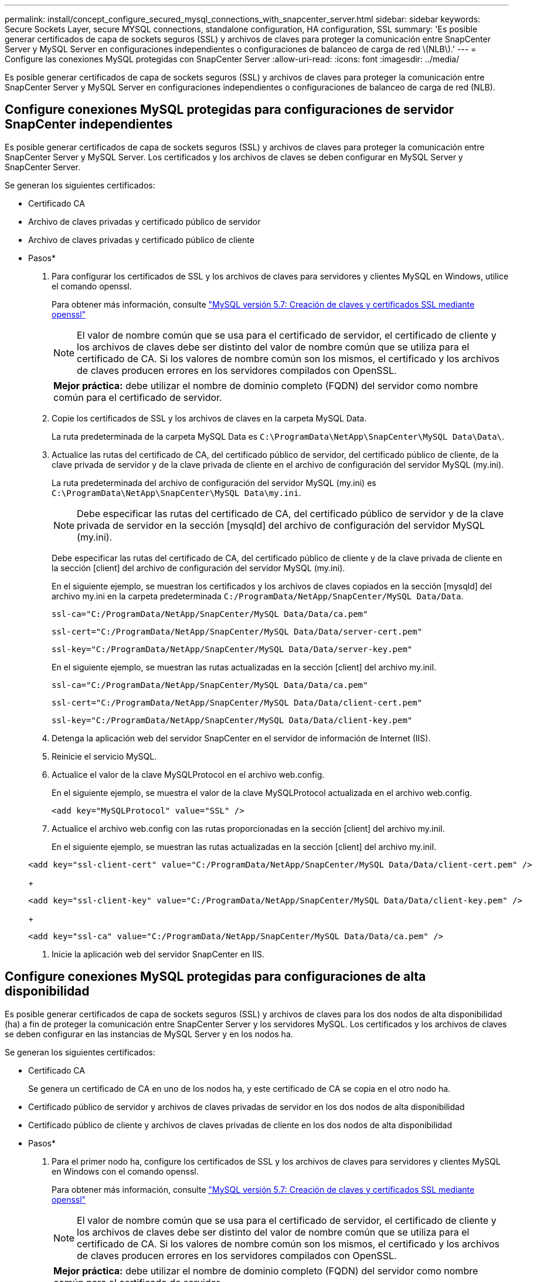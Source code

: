 ---
permalink: install/concept_configure_secured_mysql_connections_with_snapcenter_server.html 
sidebar: sidebar 
keywords: Secure Sockets Layer, secure MYSQL connections, standalone configuration, HA configuration, SSL 
summary: 'Es posible generar certificados de capa de sockets seguros (SSL) y archivos de claves para proteger la comunicación entre SnapCenter Server y MySQL Server en configuraciones independientes o configuraciones de balanceo de carga de red \(NLB\).' 
---
= Configure las conexiones MySQL protegidas con SnapCenter Server
:allow-uri-read: 
:icons: font
:imagesdir: ../media/


[role="lead"]
Es posible generar certificados de capa de sockets seguros (SSL) y archivos de claves para proteger la comunicación entre SnapCenter Server y MySQL Server en configuraciones independientes o configuraciones de balanceo de carga de red (NLB).



== Configure conexiones MySQL protegidas para configuraciones de servidor SnapCenter independientes

Es posible generar certificados de capa de sockets seguros (SSL) y archivos de claves para proteger la comunicación entre SnapCenter Server y MySQL Server. Los certificados y los archivos de claves se deben configurar en MySQL Server y SnapCenter Server.

Se generan los siguientes certificados:

* Certificado CA
* Archivo de claves privadas y certificado público de servidor
* Archivo de claves privadas y certificado público de cliente


* Pasos*

. Para configurar los certificados de SSL y los archivos de claves para servidores y clientes MySQL en Windows, utilice el comando openssl.
+
Para obtener más información, consulte https://dev.mysql.com/doc/refman/5.7/en/creating-ssl-files-using-openssl.html["MySQL versión 5.7: Creación de claves y certificados SSL mediante openssl"^]

+

NOTE: El valor de nombre común que se usa para el certificado de servidor, el certificado de cliente y los archivos de claves debe ser distinto del valor de nombre común que se utiliza para el certificado de CA. Si los valores de nombre común son los mismos, el certificado y los archivos de claves producen errores en los servidores compilados con OpenSSL.

+
|===


| *Mejor práctica:* debe utilizar el nombre de dominio completo (FQDN) del servidor como nombre común para el certificado de servidor. 
|===
. Copie los certificados de SSL y los archivos de claves en la carpeta MySQL Data.
+
La ruta predeterminada de la carpeta MySQL Data es `C:\ProgramData\NetApp\SnapCenter\MySQL Data\Data\`.

. Actualice las rutas del certificado de CA, del certificado público de servidor, del certificado público de cliente, de la clave privada de servidor y de la clave privada de cliente en el archivo de configuración del servidor MySQL (my.ini).
+
La ruta predeterminada del archivo de configuración del servidor MySQL (my.ini) es `C:\ProgramData\NetApp\SnapCenter\MySQL Data\my.ini`.

+

NOTE: Debe especificar las rutas del certificado de CA, del certificado público de servidor y de la clave privada de servidor en la sección [mysqld] del archivo de configuración del servidor MySQL (my.ini).

+
Debe especificar las rutas del certificado de CA, del certificado público de cliente y de la clave privada de cliente en la sección [client] del archivo de configuración del servidor MySQL (my.ini).

+
En el siguiente ejemplo, se muestran los certificados y los archivos de claves copiados en la sección [mysqld] del archivo my.ini en la carpeta predeterminada `C:/ProgramData/NetApp/SnapCenter/MySQL Data/Data`.

+
[listing]
----
ssl-ca="C:/ProgramData/NetApp/SnapCenter/MySQL Data/Data/ca.pem"
----
+
[listing]
----
ssl-cert="C:/ProgramData/NetApp/SnapCenter/MySQL Data/Data/server-cert.pem"
----
+
[listing]
----
ssl-key="C:/ProgramData/NetApp/SnapCenter/MySQL Data/Data/server-key.pem"
----
+
En el siguiente ejemplo, se muestran las rutas actualizadas en la sección [client] del archivo my.iniI.

+
[listing]
----
ssl-ca="C:/ProgramData/NetApp/SnapCenter/MySQL Data/Data/ca.pem"
----
+
[listing]
----
ssl-cert="C:/ProgramData/NetApp/SnapCenter/MySQL Data/Data/client-cert.pem"
----
+
[listing]
----
ssl-key="C:/ProgramData/NetApp/SnapCenter/MySQL Data/Data/client-key.pem"
----
. Detenga la aplicación web del servidor SnapCenter en el servidor de información de Internet (IIS).
. Reinicie el servicio MySQL.
. Actualice el valor de la clave MySQLProtocol en el archivo web.config.
+
En el siguiente ejemplo, se muestra el valor de la clave MySQLProtocol actualizada en el archivo web.config.

+
[listing]
----
<add key="MySQLProtocol" value="SSL" />
----
. Actualice el archivo web.config con las rutas proporcionadas en la sección [client] del archivo my.iniI.
+
En el siguiente ejemplo, se muestran las rutas actualizadas en la sección [client] del archivo my.iniI.

+
[listing]
----
<add key="ssl-client-cert" value="C:/ProgramData/NetApp/SnapCenter/MySQL Data/Data/client-cert.pem" />
----
+
[listing]
----
<add key="ssl-client-key" value="C:/ProgramData/NetApp/SnapCenter/MySQL Data/Data/client-key.pem" />
----
+
[listing]
----
<add key="ssl-ca" value="C:/ProgramData/NetApp/SnapCenter/MySQL Data/Data/ca.pem" />
----
. Inicie la aplicación web del servidor SnapCenter en IIS.




== Configure conexiones MySQL protegidas para configuraciones de alta disponibilidad

Es posible generar certificados de capa de sockets seguros (SSL) y archivos de claves para los dos nodos de alta disponibilidad (ha) a fin de proteger la comunicación entre SnapCenter Server y los servidores MySQL. Los certificados y los archivos de claves se deben configurar en las instancias de MySQL Server y en los nodos ha.

Se generan los siguientes certificados:

* Certificado CA
+
Se genera un certificado de CA en uno de los nodos ha, y este certificado de CA se copia en el otro nodo ha.

* Certificado público de servidor y archivos de claves privadas de servidor en los dos nodos de alta disponibilidad
* Certificado público de cliente y archivos de claves privadas de cliente en los dos nodos de alta disponibilidad


* Pasos*

. Para el primer nodo ha, configure los certificados de SSL y los archivos de claves para servidores y clientes MySQL en Windows con el comando openssl.
+
Para obtener más información, consulte https://dev.mysql.com/doc/refman/5.7/en/creating-ssl-files-using-openssl.html["MySQL versión 5.7: Creación de claves y certificados SSL mediante openssl"^]

+

NOTE: El valor de nombre común que se usa para el certificado de servidor, el certificado de cliente y los archivos de claves debe ser distinto del valor de nombre común que se utiliza para el certificado de CA. Si los valores de nombre común son los mismos, el certificado y los archivos de claves producen errores en los servidores compilados con OpenSSL.

+
|===


| *Mejor práctica:* debe utilizar el nombre de dominio completo (FQDN) del servidor como nombre común para el certificado de servidor. 
|===
. Copie los certificados de SSL y los archivos de claves en la carpeta MySQL Data.
+
La ruta predeterminada de la carpeta MySQL Data es C:\ProgramData\NetApp\SnapCenter\MySQL Data\Data\.

. Actualice las rutas del certificado de CA, del certificado público de servidor, del certificado público de cliente, de la clave privada de servidor y de la clave privada de cliente en el archivo de configuración del servidor MySQL (my.ini).
+
La ruta predeterminada del archivo de configuración del servidor MySQL (my.ini) es C:\ProgramData\NetApp\SnapCenter\MySQL Data\my.inI.

+

NOTE: Debe especificar las rutas del certificado de CA, del certificado público de servidor y de la clave privada de servidor en la sección [mysqld] del archivo de configuración del servidor MySQL (my.ini).

+
Debe especificar las rutas del certificado de CA, del certificado público de cliente y de la clave privada de cliente en la sección [client] el archivo de configuración del servidor MySQL (my.ini).

+
En el siguiente ejemplo, se muestran los certificados y los archivos de claves copiados en la sección [mysqld] del archivo my.ini en la carpeta predeterminada C:/ProgramData/NetApp/SnapCenter/MySQL Data/Data.

+
[listing]
----
ssl-ca="C:/ProgramData/NetApp/SnapCenter/MySQL Data/Data/ca.pem"
----
+
[listing]
----
ssl-cert="C:/ProgramData/NetApp/SnapCenter/MySQL Data/Data/server-cert.pem"
----
+
[listing]
----
ssl-key="C:/ProgramData/NetApp/SnapCenter/MySQL Data/Data/server-key.pem"
----
+
En el siguiente ejemplo, se muestran las rutas actualizadas en la sección [client] del archivo my.iniI.

+
[listing]
----
ssl-ca="C:/ProgramData/NetApp/SnapCenter/MySQL Data/Data/ca.pem"
----
+
[listing]
----
ssl-cert="C:/ProgramData/NetApp/SnapCenter/MySQL Data/Data/client-cert.pem"
----
+
[listing]
----
ssl-key="C:/ProgramData/NetApp/SnapCenter/MySQL Data/Data/client-key.pem"
----
. Para el segundo nodo de alta disponibilidad, copie el certificado de CA y genere un certificado público de servidor, archivos de claves privadas de servidor, un certificado público de cliente y archivos de claves privadas de cliente. siga estos pasos:
+
.. En la carpeta MySQL Data del segundo nodo NLB, copie el certificado de CA generado en el primer nodo de alta disponibilidad.
+
La ruta predeterminada de la carpeta MySQL Data es C:\ProgramData\NetApp\SnapCenter\MySQL Data\Data\.

+

NOTE: No debe volver a crear un certificado de CA. Debe crear únicamente el certificado público de servidor, el certificado público de cliente, el archivo de claves privadas de servidor y el archivo de claves privadas de cliente.

.. Para el primer nodo ha, configure los certificados de SSL y los archivos de claves para servidores y clientes MySQL en Windows con el comando openssl.
+
https://dev.mysql.com/doc/refman/5.7/en/creating-ssl-files-using-openssl.html["MySQL versión 5.7: Creación de claves y certificados SSL mediante openssl"]

+

NOTE: El valor de nombre común que se usa para el certificado de servidor, el certificado de cliente y los archivos de claves debe ser distinto del valor de nombre común que se utiliza para el certificado de CA. Si los valores de nombre común son los mismos, el certificado y los archivos de claves producen errores en los servidores compilados con OpenSSL.

+
Se recomienda usar el nombre de dominio completo del servidor como nombre común para el certificado del servidor.

.. Copie los certificados de SSL y los archivos de claves en la carpeta MySQL Data.
.. Actualice las rutas del certificado de CA, del certificado público de servidor, del certificado público de cliente, de la clave privada de servidor y de la clave privada de cliente en el archivo de configuración del servidor MySQL (my.ini).
+

NOTE: Debe especificar las rutas del certificado de CA, del certificado público de servidor y de la clave privada de servidor en la sección [mysqld] del archivo de configuración del servidor MySQL (my.ini).

+
Debe especificar las rutas del certificado de CA, del certificado público de cliente y de la clave privada de cliente en la sección [client] del archivo de configuración del servidor MySQL (my.ini).

+
En el siguiente ejemplo, se muestran los certificados y los archivos de claves copiados en la sección [mysqld] del archivo my.ini en la carpeta predeterminada C:/ProgramData/NetApp/SnapCenter/MySQL Data/Data.

+
[listing]
----
ssl-ca="C:/ProgramData/NetApp/SnapCenter/MySQL Data/Data/ca.pem"
----
+
[listing]
----
ssl-cert="C:/ProgramData/NetApp/SnapCenter/MySQL Data/Data/server-cert.pem"
----
+
[listing]
----
ssl-key="C:/ProgramData/NetApp/SnapCenter/MySQL Data/Data/server-key.pem"
----
+
En el siguiente ejemplo, se muestran las rutas actualizadas en la sección [client] del archivo my.iniI.

+
[listing]
----
ssl-ca="C:/ProgramData/NetApp/SnapCenter/MySQL Data/Data/ca.pem"
----
+
[listing]
----
ssl-cert="C:/ProgramData/NetApp/SnapCenter/MySQL Data/Data/server-cert.pem"
----
+
[listing]
----
ssl-key="C:/ProgramData/NetApp/SnapCenter/MySQL Data/Data/server-key.pem"
----


. Detenga la aplicación web del servidor SnapCenter en el servidor de información de Internet (IIS) en los dos nodos ha.
. Reinicie el servicio MySQL en los dos nodos ha.
. Actualice el valor de la clave MySQLProtocol del archivo web.config en los dos nodos de alta disponibilidad.
+
En el siguiente ejemplo, se muestra el valor de la clave MySQLProtocol actualizada en el archivo web.config.

+
[listing]
----
<add key="MySQLProtocol" value="SSL" />
----
. Actualice el archivo web.config con las rutas especificadas en la sección [client] del archivo my.ini en los dos nodos de alta disponibilidad.
+
En el siguiente ejemplo, se muestran las rutas actualizadas en la sección [client] de los archivos my.iniI.

+
[listing]
----
<add key="ssl-client-cert" value="C:/ProgramData/NetApp/SnapCenter/MySQL Data/Data/client-cert.pem" />
----
+
[listing]
----
<add key="ssl-client-key" value="C:/ProgramData/NetApp/SnapCenter/MySQL Data/Data/client-key.pem" />
----
+
[listing]
----
<add key="ssl-ca" value="C:/ProgramData/NetApp/SnapCenter/MySQL Data/Data/ca.pem" />
----
. Inicie la aplicación web servidor SnapCenter en IIS en los dos nodos ha.
. Use el cmdlet Set-SmRepositoryConfig -RebuildSlave -Force de PowerShell con la opción -Force en uno de los nodos de alta disponibilidad para establecer la replicación de MySQL protegida en los dos nodos de alta disponibilidad.
+
Aunque el estado de la replicación sea correcto, la opción -Force permite reconstruir el repositorio esclavo.



